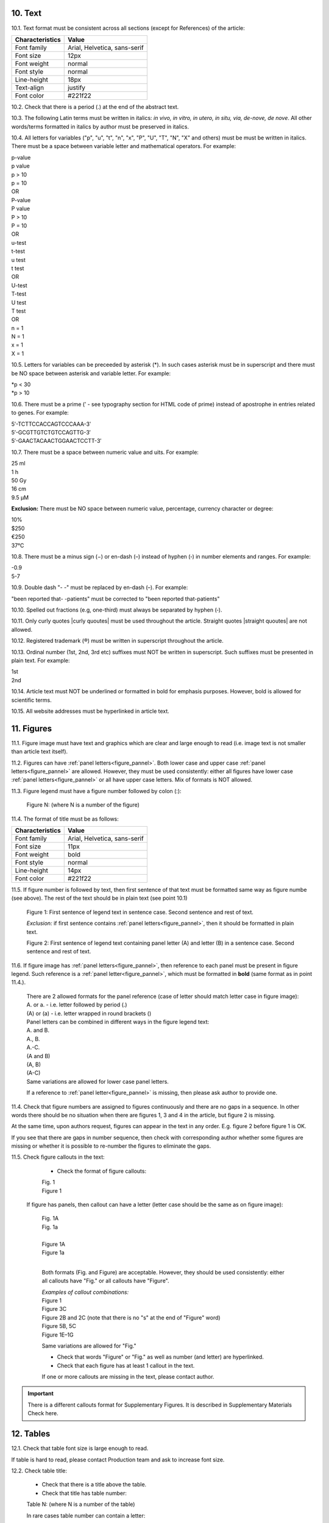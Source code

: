 .. role:: und

.. role:: sample

.. role:: sampleb

.. role:: sampleu

.. role:: samplei

.. role:: raw-html(raw)

10. Text
--------

10.1. Text format must be consistent across all sections (except for References) of the article:

+---------------------------+-------------------------------------+
| Characteristics           | Value                               |
+===========================+=====================================+
| Font family               | Arial, Helvetica, sans-serif        |
+---------------------------+-------------------------------------+
| Font size                 | 12px                                |
+---------------------------+-------------------------------------+
| Font weight               | normal                              |
+---------------------------+-------------------------------------+
| Font style                | normal                              |
+---------------------------+-------------------------------------+
| Line-height               | 18px                                |
+---------------------------+-------------------------------------+
| Text-align                | justify                             |
+---------------------------+-------------------------------------+
| Font color                | #221f22                             |
+---------------------------+-------------------------------------+

10.2. Check that there is a period (.) at the end of the abstract text.

10.3. The following Latin terms must be written in italics: *in vivo, in vitro, in utero, in situ, via, de-nove, de nove*. 
All other words/terms formatted in italics by author must be preserved in italics.


10.4. All letters for variables ("p", "u", "t", "n", "x", "P", "U", "T", "N", "X" and others) must be must be written in italics. There must be a space between variable letter and mathematical operators. For example:

| :samplei:`p`:sample:`-value`
| :samplei:`p` :sample:`value`
| :samplei:`p` :sample:`> 10`
| :samplei:`p` :sample:`= 10`
| OR
| :samplei:`P`:sample:`-value`
| :samplei:`P` :sample:`value`
| :samplei:`P` :sample:`> 10`
| :samplei:`P` :sample:`= 10`
| OR
| :samplei:`u`:sample:`-test`
| :samplei:`t`:sample:`-test`
| :samplei:`u` :sample:`test`
| :samplei:`t` :sample:`test`
| OR
| :samplei:`U`:sample:`-test`
| :samplei:`T`:sample:`-test`
| :samplei:`U` :sample:`test`
| :samplei:`T` :sample:`test`
| OR
| :samplei:`n` :sample:`= 1`
| :samplei:`N` :sample:`= 1`
| :samplei:`x` :sample:`= 1`
| :samplei:`X` :sample:`= 1`

10.5. Letters for variables can be preceeded by asterisk (*). In such cases asterisk must be in superscript and there must be NO space between asterisk and variable letter. For example:

| :samplei:`*p` :sample:`< 30`
| :samplei:`*p` :sample:`> 10`

10.6. There must be a prime (ʹ - see typography section for HTML code of prime) instead of apostrophe in entries related to genes. For example:

| :sample:`5ʹ-TCTTCCACCAGTCCCAAA-3ʹ`
| :sample:`5′-GCGTTGTCTGTCCAGTTG-3′`
| :sample:`5′-GAACTACAACTGGAACTCCTT-3′`

10.7. There must be a space between numeric value and uits. For example:

| :sample:`25 ml`
| :sample:`1 h`
| :sample:`50 Gy`
| :sample:`16 cm`
| :sample:`9.5 μM`

**Exclusion:**  There must be NO space between numeric value, percentage, currency character or degree:

| :sample:`10%`
| :sample:`$250`
| :sample:`€250`
| :sample:`37°C`

10.8. There must be a minus sign (−) or en-dash (–) instead of hyphen (‐) in number elements and ranges. For example:

| :sample:`-0.9`
| :sample:`5-7`

10.9. Double dash "- -" must be replaced by en-dash (–). For example:

| "been reported that- -patients" must be corrected to :sample:`"been reported that-patients"`


10.10. Spelled out fractions (e.g, one-third) must always be separated by hyphen (‐).

10.11. Only curly quotes |curly quoutes| must be used throughout the article. Straight quotes |straight quoutes| are not allowed.

10.12. Registered trademark (®) must be written in superscript throughout the article.

10.13. Ordinal number (1st, 2nd, 3rd etc) suffixes must NOT be written in superscript. Such suffixes must be presented in plain text. For example:

| :sample:`1st`
| :sample:`2nd`


10.14. Article text must NOT be underlined or formatted in bold for emphasis purposes. However, bold is allowed for scientific terms.

10.15. All website addresses must be hyperlinked in article text.

.. _figures_check:

11. Figures
------------

11.1. Figure image must have text and graphics which are clear and large enough to read (i.e. image text is not smaller than article text itself).

11.2. Figures can have :ref:`panel letters<figure_pannel>`. Both lower case and upper case :ref:`panel letters<figure_pannel>` are allowed. However, they must be used consistently: either all figures have lower case :ref:`panel letters<figure_pannel>` or all have upper case letters. Mix of formats is NOT allowed.

11.3. Figure legend must have a figure number followed by colon (:):

	|	:sampleb:`Figure N:` (where N is a number of the figure)

11.4. The format of title must be as follows:

+---------------------------+-------------------------------------+
| Characteristics           | Value                               |
+===========================+=====================================+
| Font family               | Arial, Helvetica, sans-serif        |
+---------------------------+-------------------------------------+
| Font size                 | 11px                                |
+---------------------------+-------------------------------------+
| Font weight               | bold                                |
+---------------------------+-------------------------------------+
| Font style                | normal                              |
+---------------------------+-------------------------------------+
| Line-height               | 14px                                |
+---------------------------+-------------------------------------+
| Font color                | #221f22                             |
+---------------------------+-------------------------------------+


11.5. If figure number is followed by text, then first sentence of that text must be formatted same way as figure numbe (see above). The rest of the text should be in plain text (see point 10.1)

	|	:sampleb:`Figure 1: First sentence of legend text in sentence case.` :sample:`Second sentence and rest of text.`
	
	.. image:: /_static/html_figure_number.png
   	  	:alt: Figure number
   	  	:scale: 99%

	`Exclusion:` if first sentence contains :ref:`panel letters<figure_pannel>`, then it should be formatted in plain text.

	|	:sampleb:`Figure 2:` :sample:`First sentence of legend text containing panel letter (`:sampleb:`A`:sample:`) and letter (`:sampleb:`B`:sample:`) in a sentence case. Second sentence and rest of text.`


	.. image:: /_static/html_figure_number_exception.png
   	  	:alt: Figure number
   	  	:scale: 99%

11.6. If figure image has :ref:`panel letters<figure_pannel>`, then reference to each panel must be present in figure legend. Such reference is a :ref:`panel letter<figure_pannel>`, which must be formatted in **bold** (same format as in point 11.4.).

	| There are 2 allowed formats for the panel reference (case of letter should match letter case in figure image):

	|	:sampleb:`A.` or :sampleb:`a.` - i.e. letter followed by period (.)
	|	:sample:`(`:sampleb:`A`:sample:`)` or :sample:`(`:sampleb:`a`:sample:`)` - i.e. letter wrapped in round brackets ()

	| Panel letters can be combined in different ways in the figure legend text:

	| :sampleb:`A.` :sample:`and` :sampleb:`B.`

	.. image:: /_static/html_fig_reference_anb.png
   	  	:alt: Figure number
   	  	:scale: 99%

	| :sampleb:`A.`:sample:`,` :sampleb:`B.`

	.. image:: /_static/html_fig_reference_acomb.png
   	  	:alt: Figure number
   	  	:scale: 99%

	| :sampleb:`A.-C.`

	.. image:: /_static/html_fig_reference_a-c.png
   	  	:alt: Figure number
   	  	:scale: 99%

	| :sample:`(`:sampleb:`A` :sample:`and` :sampleb:`B`:sample:`)`

	.. image:: /_static/html_fig_reference_br_anb.png
   	  	:alt: Figure number
   	  	:scale: 99%

	| :sample:`(`:sampleb:`A`:sample:`,` :sampleb:`B`:sample:`)`

	.. image:: /_static/html_fig_reference_br_acomb.png
   	  	:alt: Figure number
   	  	:scale: 99%

	| :sample:`(`:sampleb:`A-C`:sample:`)`

	.. image:: /_static/html_fig_reference_br_a-c.png
   	  	:alt: Figure number
   	  	:scale: 99%

	| Same variations are allowed for lower case panel letters.


	If a reference to :ref:`panel letter<figure_pannel>` is missing, then please ask author to provide one.


11.4. Check that figure numbers are assigned to figures continuously and there are no gaps in a sequence. In other words there should be no situation when there are figures 1, 3 and 4 in the article, but figure 2 is missing.

At the same time, upon authors request, figures can appear in the text in any order. E.g. figure 2 before figure 1 is OK.

If you see that there are gaps in number sequence, then check with corresponding author whether some figures are missing or whether it is possible to re-number the figures to eliminate the gaps.

11.5. Check figure callouts in the text:

	- Check the format of figure callouts:

	| :sampleu:`Fig. 1`
	| :sampleu:`Figure 1`


	.. image:: /_static/html_fig_callouts.png
   	  	:alt: Figure number
   	  	:scale: 99%
    |
	If figure has panels, then callout can have a letter (letter case should be the same as on figure image):

	| :sampleu:`Fig. 1A` 	
	| :sampleu:`Fig. 1a`
	
	.. image:: /_static/html_fig_callout_short_letters.png
   	  	:alt: Figure number
   	  	:scale: 99%
   	|
	| :sampleu:`Figure 1A`
	| :sampleu:`Figure 1a`

	.. image:: /_static/html_fig_callout_full_letters.png
   	  	:alt: Figure number
   	  	:scale: 99%
   	|
	Both formats (Fig. and Figure) are acceptable. However, they should be used consistently: either all callouts have "Fig." or all callouts have "Figure".

	| `Examples of callout combinations:`
	| :sampleu:`Figure 1`
	| :sampleu:`Figure 3C`
	| :sampleu:`Figure 2B` :sample:`and` :sampleu:`2C` (note that there is no "s" at the end of "Figure" word)
	| :sampleu:`Figure 5B`:sample:`,` :sampleu:`5C`
	| :sampleu:`Figure 1E`:sample:`–`:sampleu:`1G`

	.. image:: /_static/html_fig_callout_variations.png
   	  	:alt: Figure number
   	  	:scale: 99%

	Same variations are allowed for "Fig."


	- Check that words "Figure" or "Fig." as well as number (and letter) are hyperlinked.

	- Check that each figure has at least 1 callout in the text.

	If one or more callouts are missing in the text, please contact author.


.. Important::

	There is a different callouts format for Supplementary Figures.
	It is described in Supplementary Materials Check here.


.. _tables_check:

12. Tables
----------

12.1.  Check that table font size is large enough to read.

If table is hard to read, please contact Production team and ask to increase font size.

.. _table_title_check:

12.2. Check table title:

	- Check that there is a title above the table.

	- Check that title has table number:

	| :sampleb:`Table N:` (where N is a number of the table)

	In rare cases table number can contain a letter:

	| :sampleb:`Table 1A:` (where Table 1A and 1B, 1C etc are separate tables)

	- Check that number is followed by colon (:).

	- Check that table number is formatted in bold and coloured in black.

	- Check that table number is followed by table title. Table title should be a single sentence. It is not allowed to have more than 1 sentence as a table title.

	| :sampleb:`Table 2: Table title in a sentence case`

	.. image:: /_static/html_table_title.png
   	  	:alt: Table title
   	  	:scale: 99%

	- Check that title does not have period (.) at the end.

	- Check that title is written in :ref:`sentence case<sentence_case>`, formatted in bold and coloured in black.

12.3. Check that table-related additional information is presented below the table as a note in :ref:`plain text<plain_text>`.

.. image:: /_static/html_table_notes.png
	:alt: Table notes
	:scale: 99%

12.4. Check that table font, title font and notes (additional information) fonts are used consistently within the article (i.e. font should not vary from table to table).

12.5. Check that table numbers. Tables should be numbered continuously, so there are no gaps in the sequence. In other words, there should be no situation when there are tables 1, 3 and 4 in the article, but table 2 is missing.

At the same time, upon authors request, tables can appear in the text in any order. E.g. table 2 before table 1 is OK.

If you see that there are gaps in number sequence, then check with corresponding author whether some tables are missing or whether it is possible to re-number the tables to eliminate the gaps.

12.6. Check table callouts in the text:

	- Check the format of table callouts:

	| :sampleu:`Table 1` (or in rare cases :sampleu:`Table 1A`)
	|
	| `Examples:`
	| :sampleu:`Table 1`
	| :sampleu:`Table 2A`
	| :sampleu:`Tables 1` :sample:`and` :sampleu:`2` (note that there is an "s" at the end of "Table" word)
	| :sampleu:`Tables 3A` :sample:`and` :sampleu:`3B` (where 3A and 3B are separate tables)

	.. image:: /_static/html_table_callouts.png
		:alt: Table callouts
		:scale: 99%
	|
	- Check that word "Table" (or "Tables") as well as number (and letter) are hyperlinked.

	- Check that each table has at least 1 callout in the text.

	If one or more callouts are missing in the text, please contact author.

.. Important::

	There is a different callouts format for Supplementary Tables.
	It is described in Supplementary Materials Check here.


13. Reference Callouts
----------------------

13.1. Check reference callouts in the text:

	- Check the format of reference callouts:

	| :sample:`[N]` (where N is the order number of the corresponding reference)
	|
	| `Examples:`
	| :sample:`[1]`
	| :sample:`[1, 2]`
	| :sample:`[1–3]`
	| :sample:`[1, 3–4]`

	.. image:: /_static/html_callouts.png
		:alt: Table callouts
		:scale: 99%
	|
	- Check that only comma (,) and :ref:`en dash<en_dash>` (–) are used as a separators. No other separators are allowed. 

	- Check that there is a space after comma (,) and no space before and after en dash (–).

	- Check that reference callouts are in :ref:`plain text<plain_text>` and a number (or numbers in case of ranges) is hyperlinked.

13.2. Check that callout number for each of the references is present in the text or is covered in the range of numbers. I.e. in the range of [1-3] reference 2 is not present in the text, but covered in the range. This is acceptable case.

13.3. Check that there are no "orphaned" callouts (i.e. callout numbers for the references which do not exist). E.g. if you see callout [50] and there are only 40 references in the article, then callout [50] is "orphaned" and should be removed.


.. |straight quoutes| raw:: html

   (&#34; &#34;)

.. |curly quoutes| raw:: html

   (&ldquo; &rdquo;)